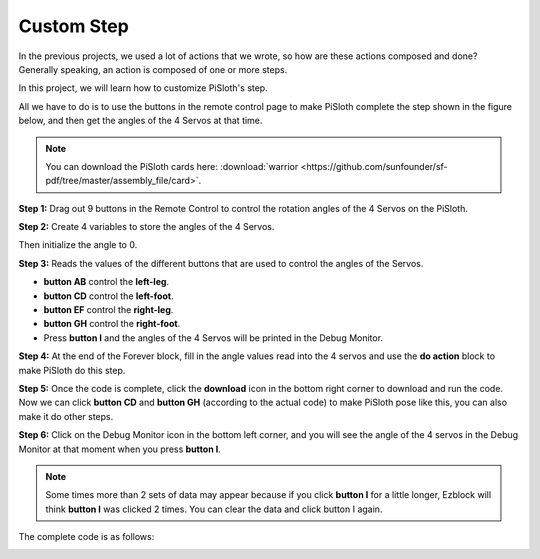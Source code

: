 Custom Step
===============

In the previous projects, we used a lot of actions that we wrote, so how are these actions composed and done? Generally speaking, an action is composed of one or more steps.

In this project, we will learn how to customize PiSloth's step.

All we have to do is to use the buttons in the remote control page to make PiSloth complete the step shown in the figure below, and then get the angles of the 4 Servos at that time.


.. image:: img/diy_pic.jpg
  :width: 400
  :align: center

.. note::

  You can download the PiSloth cards here: :download:`warrior <https://github.com/sunfounder/sf-pdf/tree/master/assembly_file/card>`.


**Step 1:** Drag out 9 buttons in the Remote Control to control the rotation angles of the 4 Servos on the PiSloth.

.. image:: img/DIYII1.png

**Step 2:** Create 4 variables to store the angles of the 4 Servos.

.. image:: img/DIYII2.png
  :width: 600

Then initialize the angle to 0.

.. image:: img/DIYII3.png


**Step 3:** Reads the values of the different buttons that are used to control the angles of the Servos.

* **button AB** control the **left-leg**. 
* **button CD** control the **left-foot**. 
* **button EF** control the **right-leg**.
* **button GH** control the **right-foot**.
* Press **button I** and the angles of the 4 Servos will be printed in the Debug Monitor.

.. image:: img/DIYII4.png

**Step 4:** At the end of the Forever block, fill in the angle values read into the 4 servos and use the **do action** block to make PiSloth do this step.

.. image:: img/DIYII7.png

**Step 5:** Once the code is complete, click the **download** icon in the bottom right corner to download and run the code. Now we can click **button CD** and **button GH** (according to the actual code) to make PiSloth pose like this, you can also make it do other steps.

.. image:: img/diy_pic.jpg
  :width: 400
  :align: center

**Step 6:** Click on the Debug Monitor icon in the bottom left corner, and you will see the angle of the 4 servos in the Debug Monitor at that moment when you press **button I**.

.. note::

  Some times more than 2 sets of data may appear because if you click **button I** for a little longer, Ezblock will think **button I** was clicked 2 times. You can clear the data and click button I again.

.. image:: img/DIYII5.png

The complete code is as follows:

.. image:: img/DIYII.png
